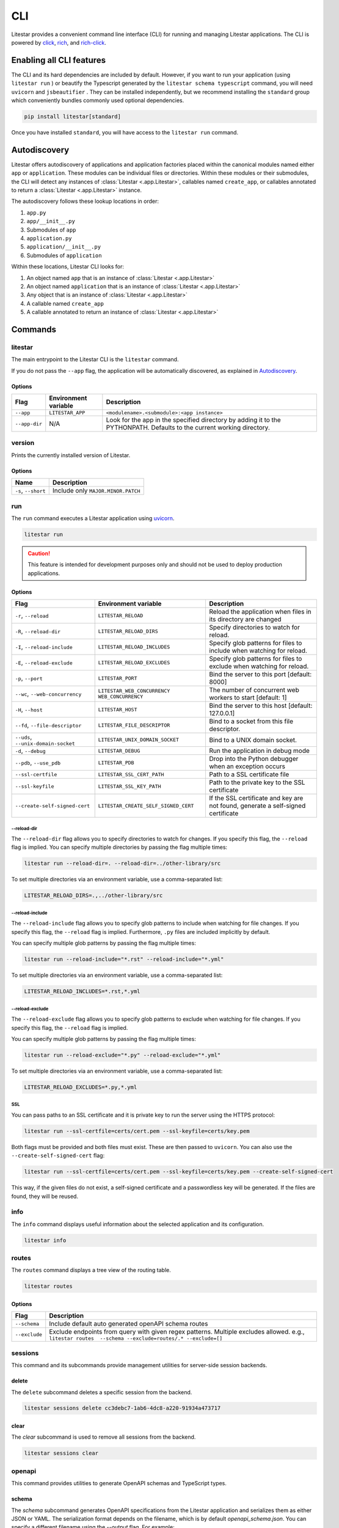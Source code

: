 CLI
===

Litestar provides a convenient command line interface (CLI) for running and managing Litestar applications. The CLI is
powered by `click <https://click.palletsprojects.com/>`_, `rich <https://rich.readthedocs.io>`_,
and `rich-click <https://github.com/ewels/rich-click>`_.

Enabling all CLI features
-------------------------

The CLI and its hard dependencies are included by default. However, if you want to run your application
(using ``litestar run`` ) or beautify the Typescript generated by the ``litestar schema typescript``
command, you will need ``uvicorn`` and ``jsbeautifier`` . They can be installed independently, but we
recommend installing the ``standard`` group which conveniently bundles commonly used optional dependencies.

.. code-block:: shell

   pip install litestar[standard]

Once you have installed ``standard``, you will have access to the ``litestar run`` command.

Autodiscovery
-------------

Litestar offers autodiscovery of applications and application factories placed within the canonical modules named
either ``app`` or ``application``. These modules can be individual files or directories. Within these modules or their
submodules, the CLI will detect any instances of :class:`Litestar <.app.Litestar>`, callables named ``create_app``, or
callables annotated to return a :class:`Litestar <.app.Litestar>` instance.

The autodiscovery follows these lookup locations in order:

1. ``app.py``
2. ``app/__init__.py``
3. Submodules of ``app``
4. ``application.py``
5. ``application/__init__.py``
6. Submodules of ``application``

Within these locations, Litestar CLI looks for:

1. An object named ``app`` that is an instance of :class:`Litestar <.app.Litestar>`
2. An object named ``application`` that is an instance of :class:`Litestar <.app.Litestar>`
3. Any object that is an instance of :class:`Litestar <.app.Litestar>`
4. A callable named ``create_app``
5. A callable annotated to return an instance of :class:`Litestar <.app.Litestar>`

Commands
--------

litestar
^^^^^^^^

The main entrypoint to the Litestar CLI is the ``litestar`` command.

If you do not pass the ``--app`` flag, the application will be automatically discovered, as explained in
`Autodiscovery`_.

Options
~~~~~~~

+---------------+---------------------------+-----------------------------------------------------------------+
| Flag          | Environment variable      | Description                                                     |
+===============+===========================+=================================================================+
| ``--app``     | ``LITESTAR_APP``          | ``<modulename>.<submodule>:<app instance>``                     |
+---------------+---------------------------+-----------------------------------------------------------------+
| ``--app-dir`` | N/A                       | Look for the app in the specified directory by adding it to the |
|               |                           | PYTHONPATH. Defaults to the current working directory.          |
+---------------+---------------------------+-----------------------------------------------------------------+

version
^^^^^^^

Prints the currently installed version of Litestar.

Options
~~~~~~~

+-------------------------+------------------------------------+
| Name                    | Description                        |
+=========================+====================================+
| ``-s``\ , ``--short``   | Include only ``MAJOR.MINOR.PATCH`` |
+-------------------------+------------------------------------+


run
^^^

The ``run`` command executes a Litestar application using `uvicorn <https://www.uvicorn.org/>`_.

.. code-block:: shell

   litestar run

.. caution::

    This feature is intended for development purposes only and should not be used to deploy production applications.

.. versionchanged:: 2.8.0
    CLI options take precedence over environment variables!

.. _cli-run-options:

Options
~~~~~~~

+-------------------------------------------+----------------------------------------------+--------------------------------------------------------------------------------------------+
| Flag                                      | Environment variable                         | Description                                                                                |
+===========================================+==============================================+============================================================================================+
| ``-r``\ , ``--reload``                    | ``LITESTAR_RELOAD``                          | Reload the application when files in its directory are changed                             |
+-------------------------------------------+----------------------------------------------+--------------------------------------------------------------------------------------------+
| ``-R``\ , ``--reload-dir``                | ``LITESTAR_RELOAD_DIRS``                     | Specify directories to watch for reload.                                                   |
+-------------------------------------------+----------------------------------------------+--------------------------------------------------------------------------------------------+
| ``-I``\ , ``--reload-include``            | ``LITESTAR_RELOAD_INCLUDES``                 | Specify glob patterns for files to include when watching for reload.                       |
+-------------------------------------------+----------------------------------------------+--------------------------------------------------------------------------------------------+
| ``-E``\ , ``--reload-exclude``            | ``LITESTAR_RELOAD_EXCLUDES``                 | Specify glob patterns for files to exclude when watching for reload.                       |
+-------------------------------------------+----------------------------------------------+--------------------------------------------------------------------------------------------+
| ``-p``\ , ``--port``                      | ``LITESTAR_PORT``                            | Bind the server to this port [default: 8000]                                               |
+-------------------------------------------+----------------------------------------------+--------------------------------------------------------------------------------------------+
| ``--wc``\ , ``--web-concurrency``         | ``LITESTAR_WEB_CONCURRENCY``                 | .. versionchanged:: 2.8                                                                    |
|                                           | ``WEB_CONCURRENCY``                          |    ``LITESTAR_WEB_CONCURRENCY`` is supported and takes precedence over ``WEB_CONCURRENCY`` |
|                                           |                                              |                                                                                            |
|                                           |                                              | The number of concurrent web workers to start [default: 1]                                 |
+-------------------------------------------+----------------------------------------------+--------------------------------------------------------------------------------------------+
| ``-H``\ , ``--host``                      | ``LITESTAR_HOST``                            | Bind the server to this host [default: 127.0.0.1]                                          |
+-------------------------------------------+----------------------------------------------+--------------------------------------------------------------------------------------------+
| ``--fd``\ , ``--file-descriptor``         | ``LITESTAR_FILE_DESCRIPTOR``                 | Bind to a socket from this file descriptor.                                                |
+-------------------------------------------+----------------------------------------------+--------------------------------------------------------------------------------------------+
| ``--uds``\ , ``--unix-domain-socket``     | ``LITESTAR_UNIX_DOMAIN_SOCKET``              | Bind to a UNIX domain socket.                                                              |
+-------------------------------------------+----------------------------------------------+--------------------------------------------------------------------------------------------+
| ``-d``\ , ``--debug``                     | ``LITESTAR_DEBUG``                           | Run the application in debug mode                                                          |
+-------------------------------------------+----------------------------------------------+--------------------------------------------------------------------------------------------+
| ``--pdb``\ , ``--use_pdb``                | ``LITESTAR_PDB``                             | Drop into the Python debugger when an exception occurs                                     |
+-------------------------------------------+----------------------------------------------+--------------------------------------------------------------------------------------------+
| ``--ssl-certfile``                        | ``LITESTAR_SSL_CERT_PATH``                   | Path to a SSL certificate file                                                             |
+-------------------------------------------+----------------------------------------------+--------------------------------------------------------------------------------------------+
| ``--ssl-keyfile``                         | ``LITESTAR_SSL_KEY_PATH``                    | Path to the private key to the SSL certificate                                             |
+-------------------------------------------+----------------------------------------------+--------------------------------------------------------------------------------------------+
| ``--create-self-signed-cert``             | ``LITESTAR_CREATE_SELF_SIGNED_CERT``         | If the SSL certificate and key are not found, generate a self-signed certificate           |
+-------------------------------------------+----------------------------------------------+--------------------------------------------------------------------------------------------+

--reload-dir
++++++++++++

The ``--reload-dir`` flag allows you to specify directories to watch for changes. If you specify this flag, the ``--reload`` flag is implied. You can specify multiple directories by passing the flag multiple times:

.. code-block:: shell

   litestar run --reload-dir=. --reload-dir=../other-library/src

To set multiple directories via an environment variable, use a comma-separated list:

.. code-block:: shell

   LITESTAR_RELOAD_DIRS=.,../other-library/src

--reload-include
++++++++++++++++

The ``--reload-include`` flag allows you to specify glob patterns to include when watching for file changes. If you specify this flag, the ``--reload`` flag is implied. Furthermore, ``.py`` files are included implicitly by default.

You can specify multiple glob patterns by passing the flag multiple times:

.. code-block:: shell

   litestar run --reload-include="*.rst" --reload-include="*.yml"

To set multiple directories via an environment variable, use a comma-separated list:

.. code-block:: shell

   LITESTAR_RELOAD_INCLUDES=*.rst,*.yml

--reload-exclude
++++++++++++++++

The ``--reload-exclude`` flag allows you to specify glob patterns to exclude when watching for file changes. If you specify this flag, the ``--reload`` flag is implied.

You can specify multiple glob patterns by passing the flag multiple times:

.. code-block:: shell

   litestar run --reload-exclude="*.py" --reload-exclude="*.yml"

To set multiple directories via an environment variable, use a comma-separated list:

.. code-block:: shell

   LITESTAR_RELOAD_EXCLUDES=*.py,*.yml

SSL
+++

You can pass paths to an SSL certificate and it is private key to run the server using the HTTPS protocol:

.. code-block:: shell

   litestar run --ssl-certfile=certs/cert.pem --ssl-keyfile=certs/key.pem

Both flags must be provided and both files must exist. These are then passed to ``uvicorn``.
You can also use the  ``--create-self-signed-cert`` flag:

.. code-block:: shell

   litestar run --ssl-certfile=certs/cert.pem --ssl-keyfile=certs/key.pem --create-self-signed-cert

This way, if the given files do not exist, a self-signed certificate and a passwordless key will be generated.
If the files are found, they will be reused.

info
^^^^

The ``info`` command displays useful information about the selected application and its configuration.

.. code-block:: shell

   litestar info


.. image:: /images/cli/litestar_info.png
   :alt: litestar info


routes
^^^^^^

The ``routes`` command displays a tree view of the routing table.

.. code-block:: shell

   litestar routes

Options
~~~~~~~

+-----------------+-----------------------------------------------------------------------------------------------------------------------------------------------------------+
| Flag            | Description                                                                                                                                               |
+=================+===========================================================================================================================================================+
| ``--schema``    | Include default auto generated openAPI schema routes                                                                                                      |
+-----------------+-----------------------------------------------------------------------------------------------------------------------------------------------------------+
| ``--exclude``   | Exclude endpoints from query with given regex patterns. Multiple excludes allowed. e.g., ``litestar routes  --schema --exclude=routes/.* --exclude=[]``   |
+-----------------+-----------------------------------------------------------------------------------------------------------------------------------------------------------+




.. image:: /images/cli/litestar_routes.png
   :alt: litestar info


sessions
^^^^^^^^

This command and its subcommands provide management utilities for server-side session backends.

delete
~~~~~~

The ``delete`` subcommand deletes a specific session from the backend.

.. code-block:: shell

      litestar sessions delete cc3debc7-1ab6-4dc8-a220-91934a473717

clear
~~~~~

The `clear` subcommand is used to remove all sessions from the backend.

.. code-block:: shell

   litestar sessions clear

openapi
^^^^^^^

This command provides utilities to generate OpenAPI schemas and TypeScript types.

schema
~~~~~~

The `schema` subcommand generates OpenAPI specifications from the Litestar application and serializes them as either
JSON or YAML. The serialization format depends on the filename, which is by default `openapi_schema.json`. You can
specify a different filename using the `--output` flag. For example:

.. code-block:: shell

   litestar schema openapi --output my-specs.yml

typescript
~~~~~~~~~~

The `typescript` subcommand generates TypeScript definitions from the Litestar application's OpenAPI specifications.
For example:

.. code-block:: shell

   litestar schema typescript

By default, this command outputs a file called `api-specs.ts`. You can change this using the `--output` option:

.. code-block:: shell

   litestar schema typescript --output my-types.ts

You can also specify the top-level TypeScript namespace that will be created, which is `API` by default:

.. code-block:: typescript

   export namespace API {
       // ...
   }

To do this, use the `--namespace` option:

.. code-block:: shell

   litestar schema typescript --namespace MyNamespace

This will result in:

.. code-block:: typescript

   export namespace MyNamespace {
       // ...
   }

Extending the CLI
-----------------

Litestar's CLI is built with `click <https://click.palletsprojects.com/>`_ and can be
extended by making use of
`entry points <https://packaging.python.org/en/latest/specifications/entry-points/>`_,
or by creating a plugin that conforms to the
:class:`~litestar.plugins.CLIPluginProtocol`.

Using entry points
^^^^^^^^^^^^^^^^^^

Entry points for the CLI can be added under the ``litestar.commands`` group. These
entries should point to a :class:`click.Command` or :class:`click.Group`:

.. tab-set::

    .. tab-item:: setup.py

        .. code-block:: python

           from setuptools import setup

           setup(
               name="my-litestar-plugin",
               ...,
               entry_points={
                   "litestar.commands": ["my_command=my_litestar_plugin.cli:main"],
               },
           )

    .. tab-item:: pdm

        .. code-block:: toml
            :caption: Using `PDM <https://pdm.fming.dev/>`_

            [project.scripts]
            my_command = "my_litestar_plugin.cli:main"

            # Or, as an entrypoint:

            [project.entry-points."litestar.commands"]
            my_command = "my_litestar_plugin.cli:main"

    .. tab-item:: Poetry

        .. code-block:: toml
            :caption: Using `Poetry <https://python-poetry.org/>`_


            [tool.poetry.plugins."litestar.commands"]
            my_command = "my_litestar_plugin.cli:main"

Using a plugin
^^^^^^^^^^^^^^

A plugin extending the CLI can be created using the
:class:`~litestar.plugins.CLIPluginProtocol`. Its
:meth:`~litestar.plugins.CLIPluginProtocol.on_cli_init` will be called during the
initialization of the CLI, and receive the root :class:`click.Group` as its first
argument, which can then be used to add or override commands:

.. code-block:: python

    from litestar import Litestar
    from litestar.plugins import CLIPluginProtocol
    from click import Group


    class CLIPlugin(CLIPluginProtocol):
        def on_cli_init(self, cli: Group) -> None:
            @cli.command()
            def is_debug_mode(app: Litestar):
                print(app.debug)


    app = Litestar(plugins=[CLIPlugin()])


Accessing the app instance
^^^^^^^^^^^^^^^^^^^^^^^^^^

When extending the Litestar CLI, you will most likely need access to the loaded ``Litestar`` instance.
You can achieve this by adding the special ``app`` parameter to your CLI functions. This will cause the
``Litestar`` instance to be injected into the function whenever it is called from a click-context.

.. code-block:: python

   import click
   from litestar import Litestar


   @click.command()
   def my_command(app: Litestar) -> None: ...

CLI Reference
-------------

For more information, visit the :doc:`Litestar CLI Click API Reference </reference/cli>`.
